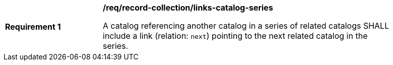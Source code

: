 [[req_record-collection_links-catalog-series]]
[width="90%",cols="2,6a"]
|===
^|*Requirement {counter:req-id}* |*/req/record-collection/links-catalog-series*

A catalog referencing another catalog in a series of related catalogs SHALL include a link (relation: `next`) pointing to the next related catalog in the series.
|===
